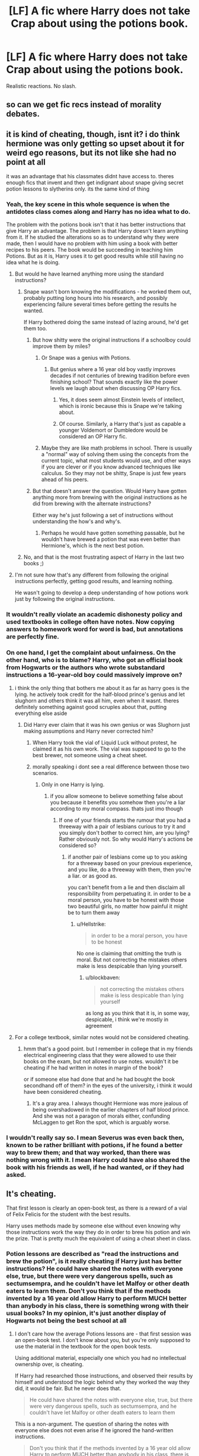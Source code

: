 #+TITLE: [LF] A fic where Harry does not take Crap about using the potions book.

* [LF] A fic where Harry does not take Crap about using the potions book.
:PROPERTIES:
:Score: 8
:DateUnix: 1550438639.0
:DateShort: 2019-Feb-18
:FlairText: Request
:END:
Realistic reactions. No slash.


** so can we get fic recs instead of morality debates.
:PROPERTIES:
:Author: animefreak701139
:Score: 7
:DateUnix: 1550536995.0
:DateShort: 2019-Feb-19
:END:


** it is kind of cheating, though, isnt it? i do think hermione was only getting so upset about it for weird ego reasons, but its not like she had no point at all

it was an advantage that his classmates didnt have access to. theres enough fics that invent and then get indignant about snape giving secret potion lessons to slytherins only. its the same kind of thing
:PROPERTIES:
:Author: blockbaven
:Score: 6
:DateUnix: 1550441048.0
:DateShort: 2019-Feb-18
:END:

*** Yeah, the key scene in this whole sequence is when the antidotes class comes along and Harry has no idea what to do.

The problem with the potions book isn't that it has better instructions that give Harry an advantage. The problem is that Harry doesn't learn anything from it. If he studied the alterations so as to understand why they were made, then I would have no problem with him using a book with better recipes to his peers. The book would be succeeding in teaching him Potions. But as it is, Harry uses it to get good results while still having no idea what he is doing.
:PROPERTIES:
:Author: Taure
:Score: 18
:DateUnix: 1550443315.0
:DateShort: 2019-Feb-18
:END:

**** But would he have learned anything more using the standard instructions?
:PROPERTIES:
:Author: Astramancer_
:Score: 1
:DateUnix: 1550464214.0
:DateShort: 2019-Feb-18
:END:

***** Snape wasn't born knowing the modifications - he worked them out, probably putting long hours into his research, and possibly experiencing failure several times before getting the results he wanted.

If Harry bothered doing the same instead of lazing around, he'd get them too.
:PROPERTIES:
:Author: avittamboy
:Score: 3
:DateUnix: 1550477790.0
:DateShort: 2019-Feb-18
:END:

****** But how shitty were the original instructions if a schoolboy could improve them by miles?
:PROPERTIES:
:Author: Hellstrike
:Score: 1
:DateUnix: 1550490594.0
:DateShort: 2019-Feb-18
:END:

******* Or Snape was a genius with Potions.
:PROPERTIES:
:Author: avittamboy
:Score: 3
:DateUnix: 1550491518.0
:DateShort: 2019-Feb-18
:END:

******** But genius where a 16 year old boy vastly improves decades if not centuries of brewing tradition before even finishing school? That sounds exactly like the power levels we laugh about when discussing OP Harry fics.
:PROPERTIES:
:Author: Hellstrike
:Score: 2
:DateUnix: 1550507388.0
:DateShort: 2019-Feb-18
:END:

********* Yes, it does seem almost Einstein levels of intellect, which is ironic because this is Snape we're talking about.
:PROPERTIES:
:Author: avittamboy
:Score: 3
:DateUnix: 1550507963.0
:DateShort: 2019-Feb-18
:END:


********* Of course. Similarly, a Harry that's just as capable a younger Voldemort or Dumbledore would be considered an OP Harry fic.
:PROPERTIES:
:Author: TheVoteMote
:Score: 1
:DateUnix: 1550540605.0
:DateShort: 2019-Feb-19
:END:


******* Maybe they are like math problems in school. There is usually a "normal" way of solving them using the concepts from the current topic, what most students would use, and other ways if you are clever or if you know advanced techniques like calculus. So they may not be shitty, Snape is just few years ahead of his peers.
:PROPERTIES:
:Author: pdv190
:Score: 2
:DateUnix: 1550520186.0
:DateShort: 2019-Feb-18
:END:


****** But that doesn't answer the question. Would Harry have gotten anything more from brewing with the original instructions as he did from brewing with the alternate instructions?

Either way he's just following a set of instructions without understanding the how's and why's.
:PROPERTIES:
:Author: Astramancer_
:Score: 1
:DateUnix: 1550497926.0
:DateShort: 2019-Feb-18
:END:

******* Perhaps he would have gotten something passable, but he wouldn't have brewed a potion that was even better than Hermione's, which is the next best potion.
:PROPERTIES:
:Author: avittamboy
:Score: 2
:DateUnix: 1550498143.0
:DateShort: 2019-Feb-18
:END:


***** No, and that is the most frustrating aspect of Harry in the last two books ;)
:PROPERTIES:
:Author: Threedom_isnt_3
:Score: 1
:DateUnix: 1550474389.0
:DateShort: 2019-Feb-18
:END:


**** I'm not sure how that's any different from following the original instructions perfectly, getting good results, and learning nothing.

He wasn't going to develop a deep understanding of how potions work just by following the original instructions.
:PROPERTIES:
:Author: TheVoteMote
:Score: 1
:DateUnix: 1550540482.0
:DateShort: 2019-Feb-19
:END:


*** It wouldn't really violate an academic dishonesty policy and used textbooks in college often have notes. Now copying answers to homework word for word is bad, but annotations are perfectly fine.
:PROPERTIES:
:Score: 24
:DateUnix: 1550442132.0
:DateShort: 2019-Feb-18
:END:


*** On one hand, I get the complaint about unfairness. On the other hand, who is to blame? Harry, who got an official book from Hogwarts or the authors who wrote substandard instructions a 16-year-old boy could massively improve on?
:PROPERTIES:
:Author: Hellstrike
:Score: 17
:DateUnix: 1550441754.0
:DateShort: 2019-Feb-18
:END:

**** i think the only thing that bothers me about it as far as harry goes is the lying. he actively took credit for the half-blood prince's genius and let slughorn and others think it was all him, even when it wasnt. theres definitely something against good scruples about that, putting everything else aside
:PROPERTIES:
:Author: blockbaven
:Score: 3
:DateUnix: 1550443587.0
:DateShort: 2019-Feb-18
:END:

***** Did Harry ever claim that it was his own genius or was Slughorn just making assumptions and Harry never corrected him?
:PROPERTIES:
:Author: Hellstrike
:Score: 8
:DateUnix: 1550443720.0
:DateShort: 2019-Feb-18
:END:

****** When Harry took the vial of Liquid Luck without protest, he claimed it as his own work. The vial was supposed to go to the best brewer, not someone using a cheat sheet.
:PROPERTIES:
:Author: avittamboy
:Score: 5
:DateUnix: 1550477918.0
:DateShort: 2019-Feb-18
:END:


****** morally speaking i dont see a real difference between those two scenarios.
:PROPERTIES:
:Author: blockbaven
:Score: 10
:DateUnix: 1550443904.0
:DateShort: 2019-Feb-18
:END:

******* Only in one Harry is lying.
:PROPERTIES:
:Author: Hellstrike
:Score: 6
:DateUnix: 1550444491.0
:DateShort: 2019-Feb-18
:END:

******** if you allow someone to believe something false about you because it benefits you somehow then you're a liar according to my moral compass. thats just imo though
:PROPERTIES:
:Author: blockbaven
:Score: 7
:DateUnix: 1550444810.0
:DateShort: 2019-Feb-18
:END:

********* If one of your friends starts the rumour that you had a threeway with a pair of lesbians curious to try it and you simply don't bother to correct him, are you lying? Rather obviously not. So why would Harry's actions be considered so?
:PROPERTIES:
:Author: Hellstrike
:Score: 3
:DateUnix: 1550446715.0
:DateShort: 2019-Feb-18
:END:

********** if another pair of lesbians come up to you asking for a threeway based on your previous experience, and you like, do a threeway with them, then you're a liar. or as good as.

you can't benefit from a lie and then disclaim all responsibility from perpetuating it. in order to be a moral person, you have to be honest with those two beautiful girls, no matter how painful it might be to turn them away
:PROPERTIES:
:Author: blockbaven
:Score: 4
:DateUnix: 1550447187.0
:DateShort: 2019-Feb-18
:END:

*********** u/Hellstrike:
#+begin_quote
  in order to be a moral person, you have to be honest
#+end_quote

No one is claiming that omitting the truth is moral. But not correcting the mistakes others make is less despicable than lying yourself.
:PROPERTIES:
:Author: Hellstrike
:Score: 2
:DateUnix: 1550447332.0
:DateShort: 2019-Feb-18
:END:

************ u/blockbaven:
#+begin_quote
  not correcting the mistakes others make is less despicable than lying yourself
#+end_quote

as long as you think that it is, in some way, despicable, i think we're mostly in agreement
:PROPERTIES:
:Author: blockbaven
:Score: 5
:DateUnix: 1550447966.0
:DateShort: 2019-Feb-18
:END:


**** For a college textbook, similar notes would not be considered cheating.
:PROPERTIES:
:Score: 4
:DateUnix: 1550442875.0
:DateShort: 2019-Feb-18
:END:

***** hmm that's a good point. but I remember in college that in my friends electrical engineering class that they were allowed to use their books on the exam, but not allowed to use notes. wouldn't it be cheating if he had written in notes in margin of the book?

or if someone else had done that and he had bought the book secondhand off of them? in the eyes of the university, i think it would have been considered cheating.
:PROPERTIES:
:Author: pikachus_butthole
:Score: 1
:DateUnix: 1550469990.0
:DateShort: 2019-Feb-18
:END:

****** It's a gray area. I always thought Hermione was more jealous of being overshadowed in the earlier chapters of half blood prince. And she was not a paragon of morals either, confunding McLaggen to get Ron the spot, which is arguably worse.
:PROPERTIES:
:Score: 3
:DateUnix: 1550471892.0
:DateShort: 2019-Feb-18
:END:


*** I wouldn't really say so. I mean Severus was even back then, known to be rather brilliant with potions, if he found a better way to brew them; and that way worked, than there was nothing wrong with it. I mean Harry could have also shared the book with his friends as well, if he had wanted, or if they had asked.
:PROPERTIES:
:Author: SnarkyAndProud
:Score: 2
:DateUnix: 1550442691.0
:DateShort: 2019-Feb-18
:END:


** It's cheating.

That first lesson is clearly an open-book test, as there is a reward of a vial of Felix Felicis for the student with the best results.

Harry uses methods made by someone else without even knowing why those instructions work the way they do in order to brew his potion and win the prize. That is pretty much the equivalent of using a cheat sheet in class.
:PROPERTIES:
:Author: avittamboy
:Score: 7
:DateUnix: 1550450638.0
:DateShort: 2019-Feb-18
:END:

*** Potion lessons are described as "read the instructions and brew the potion", is it really cheating if Harry just has better instructions? He could have shared the notes with everyone else, true, but there were very dangerous spells, such as sectumsempra, and he couldn't have let Malfoy or other death eaters to learn them. Don't you think that if the methods invented by a 16 year old allow Harry to perform MUCH better than anybody in his class, there is something wrong with their usual books? In my opinion, it's just another display of Hogwarts not being the best school at all
:PROPERTIES:
:Author: iancheer
:Score: 2
:DateUnix: 1550469495.0
:DateShort: 2019-Feb-18
:END:

**** I don't care how the average Potions lessons are - that first session was an open-book test. I don't know about you, but you're only supposed to use the material in the textbook for the open book tests.

Using additional material, especially one which you had no intellectual ownership over, is cheating.

If Harry had researched those instructions, and observed their results by himself and understood the logic behind why they worked the way they did, it would be fair. But he never does that.

#+begin_quote
  He could have shared the notes with everyone else, true, but there were very dangerous spells, such as sectumsempra, and he couldn't have let Malfoy or other death eaters to learn them
#+end_quote

This is a non-argument. The question of sharing the notes with everyone else does not even arise if he ignored the hand-written instructions.

#+begin_quote
  Don't you think that if the methods invented by a 16 year old allow Harry to perform MUCH better than anybody in his class, there is something wrong with their usual books? In my opinion, it's just another display of Hogwarts not being the best school at all
#+end_quote

Again, a non-argument.

Not that it pertains to the discussion at all, but Snape studied in the same school Harry did, and he was the one who made the notes - he had access to virtually the same resources Harry does. If Harry had devoted enough time and effort to Potions as Snape did instead of lazing around, he'd be able to make a few of those modifications himself.
:PROPERTIES:
:Author: avittamboy
:Score: 6
:DateUnix: 1550477256.0
:DateShort: 2019-Feb-18
:END:

***** u/iancheer:
#+begin_quote
  If Harry had researched those instructions, and observed their results by himself and understood the logic behind why they worked the way they did, it would be fair
#+end_quote

I think it's not too hard to observe the results of crushing the beans instead of cutting and understand the logic behind it. Besides...

#+begin_quote
  but he never does that
#+end_quote

...That's false I don't have time to look through the HBP now, but here is the quote from wikipedia synopsis of chapter 12 (the lesson itself is in ch 9)

#+begin_quote
  While reading the Half-Blood Prince's textbook one morning
#+end_quote

Even if he cheats on the first lesson, as far as I remember Harry spends a lot of his FREE time with the book, learns new spells and new ways of brewing, so using it later is not cheating at all. It is just an exclusive advanced potions book. In fact, there were not so many descriptions of Harry willingly spending his time with a book, so it gives him a motivation to learn.

As for Snape attending the same school - true, but 1) they use the same book after more than 20 years, and I doubt that there were no inventions or developments in brewing - so it is outdated 2) pupils are expected to follow the instructions, Snape's punishments discouraged them from any experiments. Not that I disagree - the experiments can be dangerous - but there is no chance for them to understand that crushing is better than cutting, because trying new ways can cause troubles 3) again, I agree that Snape was more focused on potions and achieved a lot because of his hard work, but don't you think that the book should contain the easiest and the most effective ways of brewing - and yet it doesn't. In fact, there are wrong instructions

#+begin_quote
  “How are you doing that?” demanded Hermione, who was redfaced and whose hair was growing bushier and bushier in the fumes from her cauldron; her potion was still resolutely purple. “Add a clockwise stir ---” “No, no, the book says counterclockwise!” she snapped. Harry shrugged and continued what he was doing. Seven stirs counterdockwise, one clockwise, pause... seven stirs counterclockwise, one stir clockwise... Across the table, Ron was cursing fluently under his breath; his potion looked like liquid licorice. Harry glanced around. As far as he could see, no one else's potion had turned as pale as his.
#+end_quote

So the best way to brew this potion is to do everything opposite to the instructions in the book. Thus, the original potions book is an outdated below standard shit.

Edit: P.S. I've just reread my own comment and it might sound a bit offensive. I've never meant it to be, so just in case - excuse me.
:PROPERTIES:
:Author: iancheer
:Score: 1
:DateUnix: 1550487505.0
:DateShort: 2019-Feb-18
:END:

****** Doing independent research with a practical subject such as Potions involves, by definition, experimenting with brewing real potions, not reading books. Harry does nothing like this.

#+begin_quote
  I think it's not too hard to observe the results of crushing the beans instead of cutting and understand the logic behind it.
#+end_quote

I realise that it sounds like common sense, but the bean in question is described as a shrivelled up bean, which upon crushing produces much more juice than it looks to contain.

#+begin_quote
  So the best way to brew this potion is to do everything opposite to the instructions in the book
#+end_quote

It's not just things like crushing beans, the direction of stirs is quite different - while the official instructions have you stirring counterclockwise throughout, Snape makes it clockwise, while adding a counterclockwise stir every seven clockwise stirs.

That's a fair bit more than just doing the opposite of what the textbook says. If Snape came up with his modification by trial and error, it would have taken a lot of time. I'd give credit where credit's due and hand it to Snape for his persistence.

#+begin_quote
  ) pupils are expected to follow the instructions, Snape's punishments discouraged them from any experiments. Not that I disagree - the experiments can be dangerous - but there is no chance for them to understand that crushing is better than cutting, because trying new ways can cause troubles
#+end_quote

Harry was running a club where they practiced stuff like the Reductor curse, the Blasting curse, and the Exploding curse - if he can disregard caution there, he can disregard it here as well. They are two different scenarios, yes, but he does do it anyway.

#+begin_quote
  Even if he cheats on the first lesson
#+end_quote

My issue with his cheating is specifically for that first Potions session, when the vial of Liquid Luck is on offer. For regular classwork, the only thing that's harmful is that Harry is lying to himself by making his skills with Potions seem a lot better than it really is - which does not affect the other students in any way.
:PROPERTIES:
:Author: avittamboy
:Score: 2
:DateUnix: 1550489925.0
:DateShort: 2019-Feb-18
:END:

******* Since the original post was about Harry using the book generally, I thought were were talking about that being either cheating or not. If your only point was him using a dishonest way to get the liquid luck, I can agree with that. But still, the original book is substandart, so using a more advanced one is for his own good
:PROPERTIES:
:Author: iancheer
:Score: 1
:DateUnix: 1550496766.0
:DateShort: 2019-Feb-18
:END:


**** "Is it cheating if one student has an extraordinary advantage over other students beyond their own skills?"

The answer is yes.

It's not cheating if Michael Jordan plays against a five year old. It is cheating if the five year old uses a magic basketball that will always find the ring when he throws it yet never when Jordan throws it.
:PROPERTIES:
:Author: RisingEarth
:Score: 8
:DateUnix: 1550473225.0
:DateShort: 2019-Feb-18
:END:

***** Lol, being downvoted for calling out their dishonesty. Good job reddit.
:PROPERTIES:
:Author: avittamboy
:Score: 2
:DateUnix: 1550476793.0
:DateShort: 2019-Feb-18
:END:


**** Why would sectumsempra be dangerous in the hands of the Death Eaters? They already use the killing and torture curses like they are going out of fashion. I mean, even Malfoy tried to turn Harry into a vegetable in HBP.
:PROPERTIES:
:Author: Hellstrike
:Score: 1
:DateUnix: 1550490728.0
:DateShort: 2019-Feb-18
:END:

***** Because this spell was invented by the owner of the book, so nobody except him and Harry knew the wand movements and color of the spell. It's hard to protect yourself when you don't know the spell your opponent uses. Harry actually tried to use this advantage when the Death Eaters came to Hogwarts, but he didn't know that Snape was the one who invented the spell
:PROPERTIES:
:Author: iancheer
:Score: 1
:DateUnix: 1550495596.0
:DateShort: 2019-Feb-18
:END:


** I know it's a few days after but Jesus Christ some of you people. It was not cheating.
:PROPERTIES:
:Author: AwesomeGuy847
:Score: 1
:DateUnix: 1550749466.0
:DateShort: 2019-Feb-21
:END:
